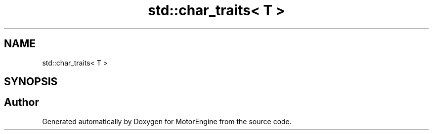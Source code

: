 .TH "std::char_traits< T >" 3 "Mon Apr 3 2023" "Version 0.2.1" "MotorEngine" \" -*- nroff -*-
.ad l
.nh
.SH NAME
std::char_traits< T >
.SH SYNOPSIS
.br
.PP


.SH "Author"
.PP 
Generated automatically by Doxygen for MotorEngine from the source code\&.
